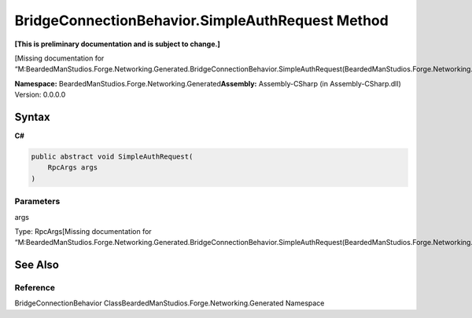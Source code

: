 BridgeConnectionBehavior.SimpleAuthRequest Method
=================================================

**[This is preliminary documentation and is subject to change.]**

[Missing documentation for
“M:BeardedManStudios.Forge.Networking.Generated.BridgeConnectionBehavior.SimpleAuthRequest(BeardedManStudios.Forge.Networking.RpcArgs)”]

**Namespace:** BeardedManStudios.Forge.Networking.Generated\ **Assembly:** Assembly-CSharp
(in Assembly-CSharp.dll) Version: 0.0.0.0

Syntax
------

**C#**\ 

.. code:: c#

   public abstract void SimpleAuthRequest(
       RpcArgs args
   )

Parameters
~~~~~~~~~~

 

.. raw:: html

   <dl>

.. raw:: html

   <dt>

args

.. raw:: html

   </dt>

.. raw:: html

   <dd>

Type: RpcArgs[Missing documentation for
“M:BeardedManStudios.Forge.Networking.Generated.BridgeConnectionBehavior.SimpleAuthRequest(BeardedManStudios.Forge.Networking.RpcArgs)”]

.. raw:: html

   </dd>

.. raw:: html

   </dl>

See Also
--------

Reference
~~~~~~~~~

BridgeConnectionBehavior
ClassBeardedManStudios.Forge.Networking.Generated Namespace
